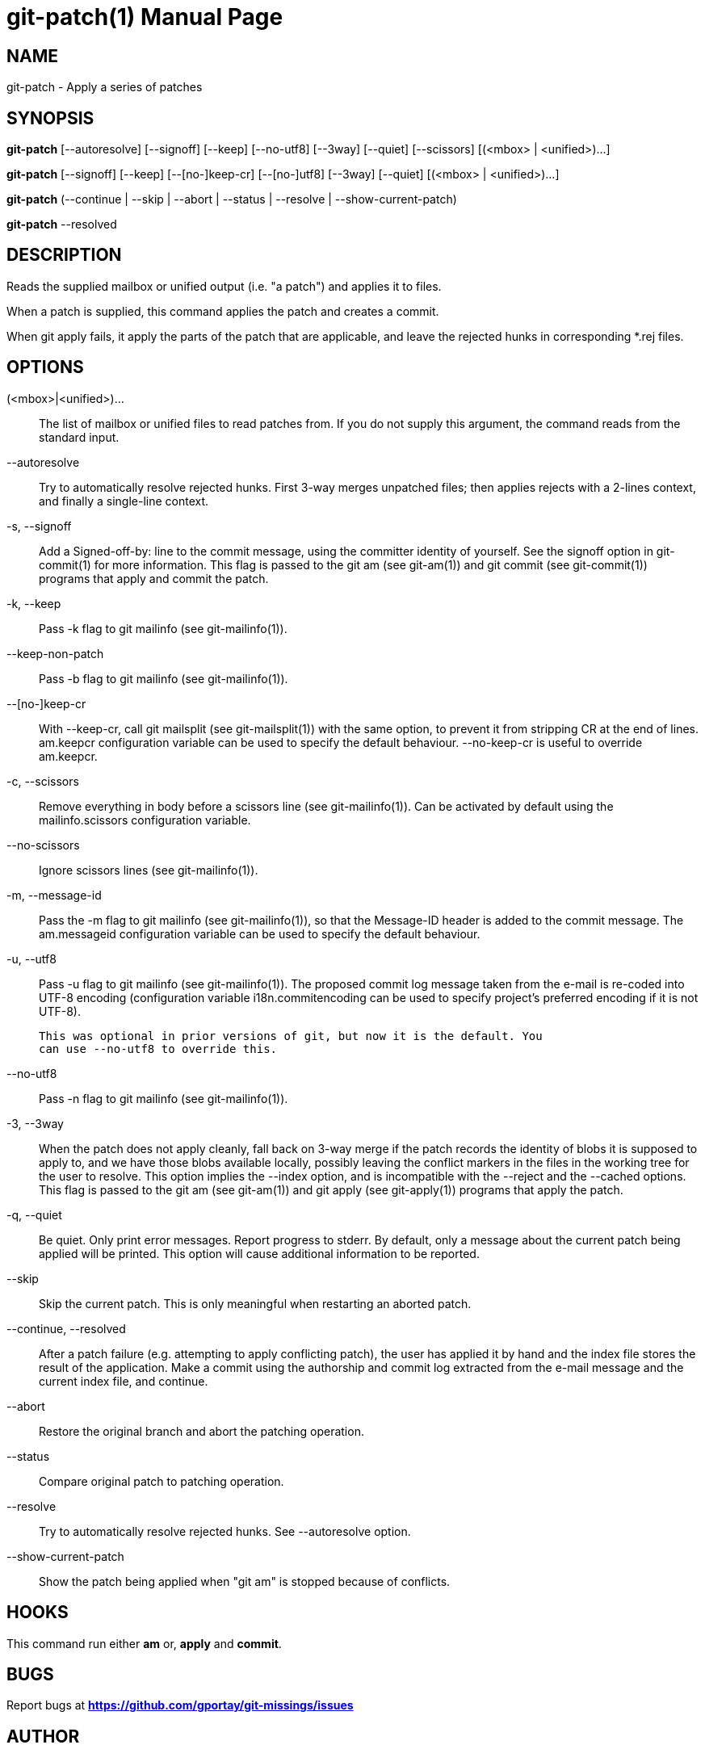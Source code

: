 = git-patch(1)
:doctype: manpage
:author: Gaël PORTAY
:email: gael.portay@gmail.com
:lang: en
:man manual: The Missing Git Commands Manual
:man source: The Missing Git Commands Project

== NAME

git-patch - Apply a series of patches

== SYNOPSIS

*git-patch* [--autoresolve] [--signoff] [--keep] [--no-utf8] [--3way] [--quiet]
[--scissors] [(<mbox> | <unified>)...]

*git-patch* [--signoff] [--keep] [--[no-]keep-cr] [--[no-]utf8] [--3way]
[--quiet] [(<mbox> | <unified>)...]

*git-patch* (--continue | --skip | --abort | --status | --resolve |
--show-current-patch)

*git-patch* --resolved

== DESCRIPTION

Reads the supplied mailbox or unified output (i.e. "a patch") and applies it to
files.

When a patch is supplied, this command applies the patch and creates a commit.

When git apply fails, it apply the parts of the patch that are applicable, and
leave the rejected hunks in corresponding *.rej files.

== OPTIONS

(<mbox>|<unified>)...::
    The list of mailbox or unified files to read patches from. If you do not
    supply this argument, the command reads from the standard input.

--autoresolve::
    Try to automatically resolve rejected hunks. First 3-way merges unpatched
    files; then applies rejects with a 2-lines context, and finally a
    single-line context.

-s, --signoff::
    Add a Signed-off-by: line to the commit message, using the committer
    identity of yourself. See the signoff option in git-commit(1) for more
    information.
    This flag is passed to the git am (see git-am(1)) and git commit (see
    git-commit(1)) programs that apply and commit the patch.

-k, --keep::
    Pass -k flag to git mailinfo (see git-mailinfo(1)).

--keep-non-patch::
    Pass -b flag to git mailinfo (see git-mailinfo(1)).

--[no-]keep-cr::
    With --keep-cr, call git mailsplit (see git-mailsplit(1)) with the same
    option, to prevent it from stripping CR at the end of lines.  am.keepcr
    configuration variable can be used to specify the default behaviour.
    --no-keep-cr is useful to override am.keepcr.

-c, --scissors::
    Remove everything in body before a scissors line (see git-mailinfo(1)). Can
    be activated by default using the mailinfo.scissors configuration variable.

--no-scissors::
    Ignore scissors lines (see git-mailinfo(1)).

-m, --message-id::
    Pass the -m flag to git mailinfo (see git-mailinfo(1)), so that the
    Message-ID header is added to the commit message. The am.messageid
    configuration variable can be used to specify the default behaviour.

-u, --utf8::
    Pass -u flag to git mailinfo (see git-mailinfo(1)). The proposed commit log
    message taken from the e-mail is re-coded into UTF-8 encoding (configuration
    variable i18n.commitencoding can be used to specify project’s preferred
    encoding if it is not UTF-8).

    This was optional in prior versions of git, but now it is the default. You
    can use --no-utf8 to override this.

--no-utf8::
    Pass -n flag to git mailinfo (see git-mailinfo(1)).

-3, --3way::
    When the patch does not apply cleanly, fall back on 3-way merge if the patch
    records the identity of blobs it is supposed to apply to, and we have those
    blobs available locally, possibly leaving the conflict markers in the files
    in the working tree for the user to resolve. This option implies the --index
    option, and is incompatible with the --reject and the --cached options.
    This flag is passed to the git am (see git-am(1)) and git apply (see
    git-apply(1)) programs that apply the patch.

-q, --quiet::
    Be quiet. Only print error messages.
    Report progress to stderr. By default, only a message about the current
    patch being applied will be printed. This option will cause additional
    information to be reported.

--skip::
    Skip the current patch. This is only meaningful when restarting an aborted
    patch.

--continue, --resolved::
    After a patch failure (e.g. attempting to apply conflicting patch), the user
    has applied it by hand and the index file stores the result of the
    application. Make a commit using the authorship and commit log extracted
    from the e-mail message and the current index file, and continue.

--abort::
    Restore the original branch and abort the patching operation.

--status::
    Compare original patch to patching operation.

--resolve::
    Try to automatically resolve rejected hunks. See --autoresolve option.

--show-current-patch::
	Show the patch being applied when "git am" is stopped because of
	conflicts.

== HOOKS

This command run either *am* or, *apply* and *commit*.

== BUGS

Report bugs at *https://github.com/gportay/git-missings/issues*

== AUTHOR

Written by Gaël PORTAY *gael.portay@gmail.com*

== COPYRIGHT

Copyright (c) 2017-2018 Gaël PORTAY

This program is free software: you can redistribute it and/or modify
it under the terms of the GNU General Public License as published by
the Free Software Foundation, version 3.

== SEE ALSO

git-am(1), git-apply(5)
